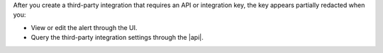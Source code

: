 After you create a third-party integration that requires an API or 
integration key, the key appears partially redacted when you: 

- View or edit the alert through the UI.
- Query the third-party integration settings through the |api|.
